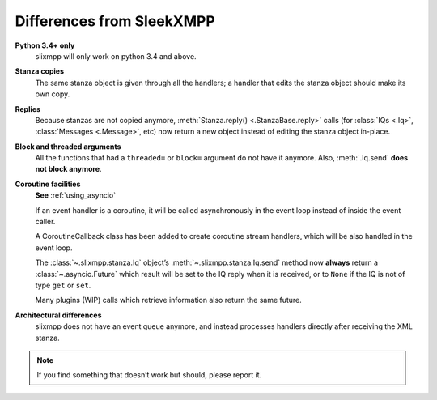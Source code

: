 .. _differences:

Differences from SleekXMPP
==========================

**Python 3.4+ only**
    slixmpp will only work on python 3.4 and above.

**Stanza copies**
    The same stanza object is given through all the handlers; a handler that
    edits the stanza object should make its own copy.

**Replies**
    Because stanzas are not copied anymore,
    :meth:`Stanza.reply() <.StanzaBase.reply>` calls
    (for :class:`IQs <.Iq>`, :class:`Messages <.Message>`, etc)
    now return a new object instead of editing the stanza object
    in-place.

**Block and threaded arguments**
    All the functions that had a ``threaded=`` or ``block=`` argument
    do not have it anymore. Also, :meth:`.Iq.send` **does not block
    anymore**.

**Coroutine facilities**
    **See** :ref:`using_asyncio`

    If an event handler is a coroutine, it will be called asynchronously
    in the event loop instead of inside the event caller.

    A CoroutineCallback class has been added to create coroutine stream
    handlers, which will be also handled in the event loop.

    The :class:`~.slixmpp.stanza.Iq` object’s :meth:`~.slixmpp.stanza.Iq.send`
    method now **always** return a :class:`~.asyncio.Future` which result will be set
    to the IQ reply when it is received, or to ``None`` if the IQ is not of
    type ``get`` or ``set``.

    Many plugins (WIP) calls which retrieve information also return the same
    future.

**Architectural differences**
    slixmpp does not have an event queue anymore, and instead processes
    handlers directly after receiving the XML stanza.

.. note::
    If you find something that doesn’t work but should, please report it.
